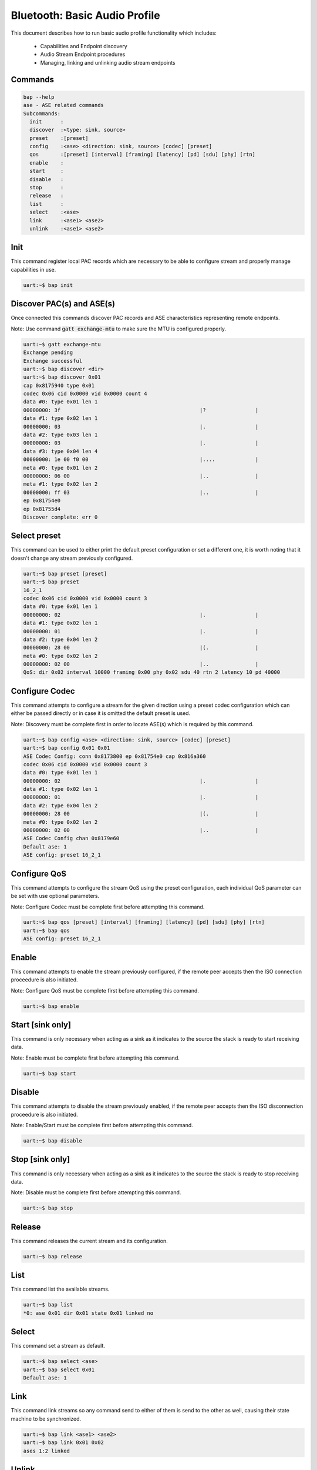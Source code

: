 .. _bluetooth_shell_bap:

Bluetooth: Basic Audio Profile
##############################

This document describes how to run basic audio profile functionality which
includes:

  - Capabilities and Endpoint discovery
  - Audio Stream Endpoint procedures
  - Managing, linking and unlinking audio stream endpoints

Commands
********

.. code-block:: console

   bap --help
   ase - ASE related commands
   Subcommands:
     init      :
     discover  :<type: sink, source>
     preset    :[preset]
     config    :<ase> <direction: sink, source> [codec] [preset]
     qos       :[preset] [interval] [framing] [latency] [pd] [sdu] [phy] [rtn]
     enable    :
     start     :
     disable   :
     stop      :
     release   :
     list      :
     select    :<ase>
     link      :<ase1> <ase2>
     unlink    :<ase1> <ase2>

Init
****

This command register local PAC records which are necessary to be able to
configure stream and properly manage capabilities in use.

.. code-block:: console

   uart:~$ bap init

Discover PAC(s) and ASE(s)
**************************

Once connected this commands discover PAC records and ASE characteristics
representing remote endpoints.

Note: Use command :code:`gatt exchange-mtu` to make sure the MTU is configured
properly.

.. code-block:: console

   uart:~$ gatt exchange-mtu
   Exchange pending
   Exchange successful
   uart:~$ bap discover <dir>
   uart:~$ bap discover 0x01
   cap 0x8175940 type 0x01
   codec 0x06 cid 0x0000 vid 0x0000 count 4
   data #0: type 0x01 len 1
   00000000: 3f                                             |?                |
   data #1: type 0x02 len 1
   00000000: 03                                             |.                |
   data #2: type 0x03 len 1
   00000000: 03                                             |.                |
   data #3: type 0x04 len 4
   00000000: 1e 00 f0 00                                    |....             |
   meta #0: type 0x01 len 2
   00000000: 06 00                                          |..               |
   meta #1: type 0x02 len 2
   00000000: ff 03                                          |..               |
   ep 0x81754e0
   ep 0x81755d4
   Discover complete: err 0

Select preset
*************

This command can be used to either print the default preset configuration or set
a different one, it is worth noting that it doesn't change any stream previously
configured.

.. code-block:: console

   uart:~$ bap preset [preset]
   uart:~$ bap preset
   16_2_1
   codec 0x06 cid 0x0000 vid 0x0000 count 3
   data #0: type 0x01 len 1
   00000000: 02                                             |.                |
   data #1: type 0x02 len 1
   00000000: 01                                             |.                |
   data #2: type 0x04 len 2
   00000000: 28 00                                          |(.               |
   meta #0: type 0x02 len 2
   00000000: 02 00                                          |..               |
   QoS: dir 0x02 interval 10000 framing 0x00 phy 0x02 sdu 40 rtn 2 latency 10 pd 40000

Configure Codec
***************

This command attempts to configure a stream for the given direction using a
preset codec configuration which can either be passed directly or in case it is
omitted the default preset is used.

Note: Discovery must be complete first in order to locate ASE(s) which is
required by this command.

.. code-block:: console

   uart:~$ bap config <ase> <direction: sink, source> [codec] [preset]
   uart:~$ bap config 0x01 0x01
   ASE Codec Config: conn 0x8173800 ep 0x81754e0 cap 0x816a360
   codec 0x06 cid 0x0000 vid 0x0000 count 3
   data #0: type 0x01 len 1
   00000000: 02                                             |.                |
   data #1: type 0x02 len 1
   00000000: 01                                             |.                |
   data #2: type 0x04 len 2
   00000000: 28 00                                          |(.               |
   meta #0: type 0x02 len 2
   00000000: 02 00                                          |..               |
   ASE Codec Config chan 0x8179e60
   Default ase: 1
   ASE config: preset 16_2_1

Configure QoS
*************

This command attempts to configure the stream QoS using the preset
configuration, each individual QoS parameter can be set with use optional
parameters.

Note: Configure Codec must be complete first before attempting this command.

.. code-block:: console

   uart:~$ bap qos [preset] [interval] [framing] [latency] [pd] [sdu] [phy] [rtn]
   uart:~$ bap qos
   ASE config: preset 16_2_1

Enable
******

This command attempts to enable the stream previously configured, if the
remote peer accepts then the ISO connection proceedure is also initiated.

Note: Configure QoS must be complete first before attempting this command.

.. code-block:: console

   uart:~$ bap enable

Start [sink only]
*****************

This command is only necessary when acting as a sink as it indicates to the
source the stack is ready to start receiving data.

Note: Enable must be complete first before attempting this command.

.. code-block:: console

   uart:~$ bap start

Disable
*******

This command attempts to disable the stream previously enabled, if the
remote peer accepts then the ISO disconnection proceedure is also initiated.

Note: Enable/Start must be complete first before attempting this command.

.. code-block:: console

   uart:~$ bap disable

Stop [sink only]
****************

This command is only necessary when acting as a sink as it indicates to the
source the stack is ready to stop receiving data.

Note: Disable must be complete first before attempting this command.

.. code-block:: console

   uart:~$ bap stop

Release
*******

This command releases the current stream and its configuration.

.. code-block:: console

   uart:~$ bap release

List
****

This command list the available streams.

.. code-block:: console

   uart:~$ bap list
   *0: ase 0x01 dir 0x01 state 0x01 linked no

Select
******

This command set a stream as default.

.. code-block:: console

   uart:~$ bap select <ase>
   uart:~$ bap select 0x01
   Default ase: 1

Link
****

This command link streams so any command send to either of them is send to the
other as well, causing their state machine to be synchronized.

.. code-block:: console

   uart:~$ bap link <ase1> <ase2>
   uart:~$ bap link 0x01 0x02
   ases 1:2 linked

Unlink
******

This command unlink streams which were previously linked.

.. code-block:: console

   uart:~$ bap unlink <ase1> <ase2>
   uart:~$ bap unlink 0x01 0x02
   ases 1:2 unlinked

